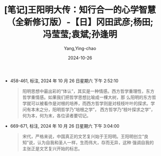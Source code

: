 :PROPERTIES:
:ID:       d7b4f82d-c5f3-4e9f-8d9f-0a767256a1e3
:END:
#+TITLE: [笔记]王阳明大传：知行合一的心学智慧（全新修订版）-【日】冈田武彦;杨田;冯莹莹;袁斌;孙逢明
#+AUTHOR: Yang,Ying-chao
#+DATE:   2024-10-26
#+OPTIONS:  ^:nil H:5 num:t toc:2 \n:nil ::t |:t -:t f:t *:t tex:t d:(HIDE) tags:not-in-toc
#+STARTUP:  align nodlcheck oddeven lognotestate
#+SEQ_TODO: TODO(t) INPROGRESS(i) WAITING(w@) | DONE(d) CANCELED(c@)
#+LANGUAGE: en
#+TAGS:     noexport(n)
#+EXCLUDE_TAGS: noexport
#+FILETAGS: :tag1:tag2:

- 458-461, 标注, 2024 年 10 月 26 日星期六 下午 2:52:10
  # note_md5: 79915be7408e867231c5f423dca7b190
  #+BEGIN_QUOTE
  阳明思想中最出彩的“体认”，其实是一种情感。西方哲学重理性，东方哲学重情感。如果我们把哲学思想比喻成一棵大树，那
  么阳明的东方哲学就可以被看作是对根的培养，而西方哲学则是对枝枝叶叶的探求。学问有本末之分，阳明哲学乃“培根之学”，
  西方哲学乃“枝叶探求之学”，何为本，何为末，各位读者要切记。
  #+END_QUOTE

- 669-671, 标注, 2024 年 10 月 26 日星期六 下午 3:04:00
  # note_md5: 8470a0106d18de643455d7c25973ec88
  #+BEGIN_QUOTE
  宋代，严格来说，中国真正的文艺复兴始于王阳明。王阳明创立“良知”说，认为自我和圣人一样，生而伟大，存而无异，这种
  强调自我的主张正是文艺复兴开始的标志。
  #+END_QUOTE
